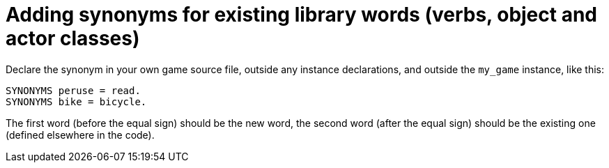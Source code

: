////
********************************************************************************
*                                                                              *
*                     ALAN Standard Library User's Manual                      *
*                                                                              *
*                                  Chapter 9                                   *
*                                                                              *
********************************************************************************
////

// PAGE 77 //

[[ch9]]
= Adding synonyms for existing library words (verbs, object and actor classes)

Declare the synonym in your own game source file, outside any instance declarations, and outside the `my_game` instance, like this:

[source,alan]
--------------------------------------------------------------------------------
SYNONYMS peruse = read.
SYNONYMS bike = bicycle.
--------------------------------------------------------------------------------

The first word (before the equal sign) should be the new word, the second word (after the equal sign) should be the existing one (defined elsewhere in the code).


// EOF //

